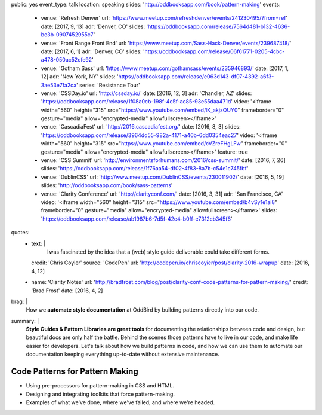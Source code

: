 public: yes
event_type: talk
location: speaking
slides: 'http://oddbooksapp.com/book/pattern-making'
events:
  - venue: 'Refresh Denver'
    url: 'https://www.meetup.com/refreshdenver/events/241230495/?from=ref'
    date: [2017, 9, 13]
    adr: 'Denver, CO'
    slides: 'https://oddbooksapp.com/release/7564d481-b132-4636-be3b-0907452955c7'
  - venue: 'Front Range Front End'
    url: 'https://www.meetup.com/Sass-Hack-Denver/events/239687418/'
    date: [2017, 6, 1]
    adr: 'Denver, CO'
    slides: 'https://oddbooksapp.com/release/06f61771-0205-4cbc-a478-050ac52cfe92'
  - venue: 'Gotham Sass'
    url: 'https://www.meetup.com/gothamsass/events/235946893/'
    date: [2017, 1, 12]
    adr: 'New York, NY'
    slides: 'https://oddbooksapp.com/release/e063d143-df07-4392-a6f3-3ae53e7fa2ca'
    series: 'Resistance Tour'
  - venue: 'CSSDay.io'
    url: 'http://cssday.io/'
    date: [2016, 12, 3]
    adr: 'Chandler, AZ'
    slides: 'https://oddbooksapp.com/release/1f08a0cb-198f-4c5f-ac85-93e55daa471d'
    video: '<iframe width="560" height="315" src="https://www.youtube.com/embed/lK_akjzOUY0" frameborder="0" gesture="media" allow="encrypted-media" allowfullscreen></iframe>'
  - venue: 'CascadiaFest'
    url: 'http://2016.cascadiafest.org/'
    date: [2016, 8, 3]
    slides: 'https://oddbooksapp.com/release/3964dd55-982a-4171-a46b-6dd0354eac27'
    video: '<iframe width="560" height="315" src="https://www.youtube.com/embed/cVZreFHgLFw" frameborder="0" gesture="media" allow="encrypted-media" allowfullscreen></iframe>'
    feature: true
  - venue: 'CSS Summit'
    url: 'http://environmentsforhumans.com/2016/css-summit/'
    date: [2016, 7, 26]
    slides: 'https://oddbooksapp.com/release/1f76aa54-df02-4f83-8a7b-c54e1c745fbf'
  - venue: 'DublinCSS'
    url: 'http://www.meetup.com/DublinCSS/events/230011902/'
    date: [2016, 5, 19]
    slides: 'http://oddbooksapp.com/book/sass-patterns'
  - venue: 'Clarity Conference'
    url: 'http://clarityconf.com/'
    date: [2016, 3, 31]
    adr: 'San Francisco, CA'
    video: '<iframe width="560" height="315" src="https://www.youtube.com/embed/b4vSy1e1ai8" frameborder="0" gesture="media" allow="encrypted-media" allowfullscreen></iframe>'
    slides: 'https://oddbooksapp.com/release/ab1987b6-7d5f-42e4-b0ff-e7312cb345f6'
quotes:
  - text: |
      I was fascinated by the idea that a (web) style guide deliverable
      could take different forms.
    credit: 'Chris Coyier'
    source: 'CodePen'
    url: 'http://codepen.io/chriscoyier/post/clarity-2016-wrapup'
    date: [2016, 4, 12]
  - name: 'Clarity Notes'
    url: 'http://bradfrost.com/blog/post/clarity-conf-code-patterns-for-pattern-making/'
    credit: 'Brad Frost'
    date: [2016, 4, 2]
brag: |
  How we **automate style documentation** at OddBird
  by building patterns directly into our code.
summary: |
  **Style Guides & Pattern Libraries are great tools**
  for documenting the relationships between code and design,
  but beautiful docs are only half the battle.
  Behind the scenes those patterns have to live in our code,
  and make life easier for developers.
  Let's talk about how we build patterns in code,
  and how we can use them to automate our documentation
  keeping everything up-to-date
  without extensive maintenance.


Code Patterns for Pattern Making
================================

- Using pre-processors for pattern-making in CSS and HTML.
- Designing and integrating toolkits that force pattern-making.
- Examples of what we've done, where we've failed, and where we're headed.

.. callmacro:: content/macros.j2#get_quotes
  :page: 'speaking/talks/code-patterns'
